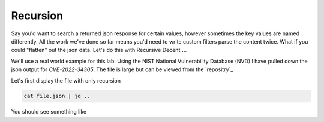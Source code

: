 Recursion
==========

Say you'd want to search a returned json response for certain values, however sometimes the key values are named differently. All the work we've done so far means you'd
need to write custom filters parse the content twice. What if you could "flatten" out the json data. Let's do this with Recursive Decent **..**.

We'll use a real world example for this lab. Using the NIST National Vulnerability Database (NVD) I have pulled down the json output for *CVE-2022-34305*. The file is large
but can be viewed from the `repositry`_

.. _repository: https://raw.githubusercontent.com/cwise24/snopsy/wise_jsonfile/cvss.json

.. code-block:: json
   :caption: json file

   {
        "cars":
   }


Let's first display the file with only recursion 

.. code-block:: bash 

    cat file.json | jq ..

You should see something like 

.. code-block:: json 
   :caption: output 
   
   "blah": "", 